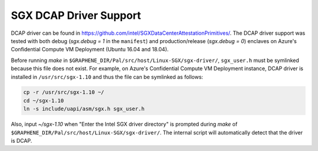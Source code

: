 .. _doc-dcap:

SGX DCAP Driver Support
=======================

DCAP driver can be found in https://github.com/intel/SGXDataCenterAttestationPrimitives/.
The DCAP driver support was tested with both debug (`sgx.debug = 1` in the ``manifest``) and production/release (`sgx.debug = 0`) enclaves on Azure's Confidential Compute VM Deployment (Ubuntu 16.04 and 18.04).

Before running `make` in ``$GRAPHENE_DIR/Pal/src/host/Linux-SGX/sgx-driver/``, ``sgx_user.h`` must be symlinked because this file does not exist.
For example, on Azure's Confidential Compute VM Deployment instance, DCAP driver is installed in ``/usr/src/sgx-1.10`` and thus the file can be symlinked as follows:

.. code-block:: bash

    cp -r /usr/src/sgx-1.10 ~/
    cd ~/sgx-1.10
    ln -s include/uapi/asm/sgx.h sgx_user.h

Also, input `~/sgx-1.10` when "Enter the Intel SGX driver directory" is prompted during `make` of ``$GRAPHENE_DIR/Pal/src/host/Linux-SGX/sgx-driver/``.
The internal script will automatically detect that the driver is DCAP.


